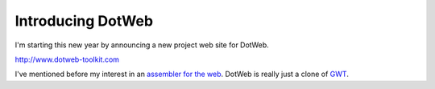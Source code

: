 Introducing DotWeb
##################

I'm starting this new year by announcing a new project web site for DotWeb.

http://www.dotweb-toolkit.com

I've mentioned before my interest in an `assembler for the web`_. DotWeb is
really just a clone of `GWT`_.

.. _assembler for the web: |filename|/2009-01-26-treating-javascript-like-assembly.rst
.. _GWT: http://code.google.com/webtoolkit
